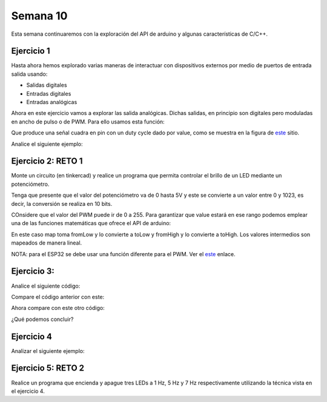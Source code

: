 Semana 10
===========

Esta semana continuaremos con la exploración del API de arduino y
algunas características de C/C++.


Ejercicio 1
------------
Hasta ahora hemos explorado varias maneras de interactuar con
dispositivos externos por medio de puertos de entrada salida usando:

* Salidas digitales
* Entradas digitales
* Entradas analógicas

Ahora en este ejercicio vamos a explorar las salida analógicas. Dichas
salidas, en principio son digitales pero moduladas en ancho de pulso
o de PWM. Para ello usamos esta función:

.. code-block:: cpp
   :lineno-start: 1

    analogWrite(pin, value)

Que produce una señal cuadra en pin con un duty cycle dado por value,
como se muestra en la figura de `este <https://www.arduino.cc/en/tutorial/PWM>`__
sitio. 

Analice el siguiente ejemplo:

.. code-block:: cpp
   :lineno-start: 1

    #define ledPin 3
    #define analogPin 0

    uint16_t counter = 0;
    int8_t direction = 1;

    void setup() {
        Serial.begin(115200);
        pinMode(ledPin, OUTPUT);
    }


    void loop() {
        analogWrite(ledPin, counter); 
        counter = (counter + direction);
        if(counter == 0) direction = 1;
        if(counter == 129) direction = -1;

        Serial.println(counter);
        delay(20);

    }

Ejercicio 2: RETO 1
--------------------
Monte un circuito (en tinkercad) y realice un programa que permita controlar
el brillo de un LED mediante un potenciómetro.

Tenga que presente que el valor del potenciómetro va de 0 hasta 5V y este
se convierte a un valor entre 0 y 1023, es decir, la conversión se realiza
en 10 bits.

COnsidere que el valor del PWM puede ir de 0 a 255. Para garantizar que
value estará en ese rango podemos emplear una de las funciones matemáticas
que ofrece el API de arduino:

.. code-block:: cpp
   :lineno-start: 1

    map(value, fromLow, fromHigh, toLow, toHigh)

En este caso map toma fromLow y lo convierte a toLow y
fromHigh y lo convierte a toHigh. Los valores intermedios son mapeados de
manera lineal.

NOTA: para el ESP32 se debe usar una función diferente para el PWM. Ver el
`este <https://techexplorations.com/guides/esp32/begin/pwm/>`__ enlace.

Ejercicio 3:
--------------
Analice el siguiente código:

.. code-block:: cpp
   :lineno-start: 1

    void setup() {
       Serial.begin(115200);

    }


    void loop() {

      uint8_t counter = 20;

      counter++;

      Serial.println(counter);

      delay(100);

    }

Compare el código anterior con este:

.. code-block:: cpp
   :lineno-start: 1

    void setup() {
       Serial.begin(115200);

    }


    void loop() {

      static uint8_t counter = 20;

      counter++;

      Serial.println(counter);

      delay(100);

    }

Ahora compare con este otro código:

.. code-block:: cpp
   :lineno-start: 1

	uint8_t counter = 5;

    void setup() {
       Serial.begin(115200);

    }


    void incCounter() {
      static uint8_t counter = 10;
      counter++;
      Serial.print("Counter in incCounter: ");
      Serial.println(counter);

    }

    void loop() {
      static uint8_t counter = 20;
      counter++;
	    Serial.print("Counter in loop: ");
      Serial.println(counter);
      incCounter();
      Serial.print("Counter outside loop: ");
      Serial.println(::counter);
      ::counter++;
      delay(500);
    }

¿Qué podemos concluir?


Ejercicio 4
------------
Analizar el siguiente ejemplo:

.. code-block:: cpp
   :lineno-start: 1

    const uint8_t ledPin =  3;
    uint8_t ledState = LOW;
    uint32_t previousMillis = 0;
    const uint32_t interval = 1000;

    void setup() {
      // set the digital pin as output:
      pinMode(ledPin, OUTPUT);
    }
    
    void loop() {
      uint32_t currentMillis = millis();
    
      if (currentMillis - previousMillis >= interval) {
        previousMillis = currentMillis;
        if (ledState == LOW) {
          ledState = HIGH;
        } else {
          ledState = LOW;
        }´
    }

Ejercicio 5: RETO 2
--------------------
Realice un programa que encienda y apague tres LEDs a
1 Hz, 5 Hz y 7 Hz respectivamente utilizando la técnica vista en
el ejercicio 4.